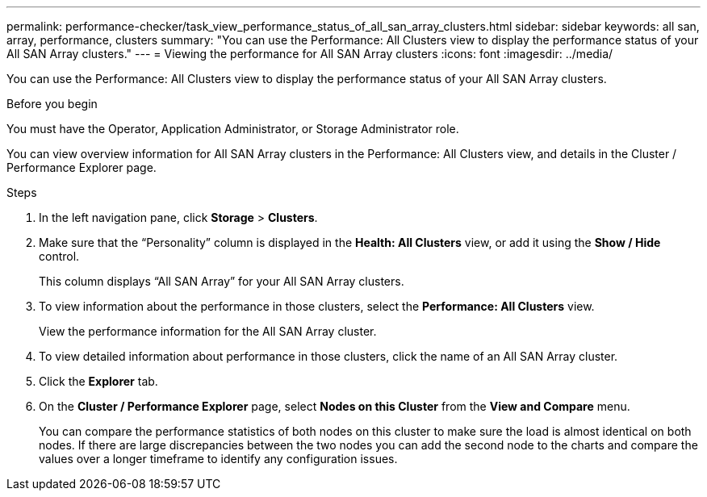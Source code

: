 ---
permalink: performance-checker/task_view_performance_status_of_all_san_array_clusters.html
sidebar: sidebar
keywords: all san, array, performance, clusters
summary: "You can use the Performance: All Clusters view to display the performance status of your All SAN Array clusters."
---
= Viewing the performance for All SAN Array clusters
:icons: font
:imagesdir: ../media/

[.lead]
You can use the Performance: All Clusters view to display the performance status of your All SAN Array clusters.

.Before you begin

You must have the Operator, Application Administrator, or Storage Administrator role.

You can view overview information for All SAN Array clusters in the Performance: All Clusters view, and details in the Cluster / Performance Explorer page.

.Steps
. In the left navigation pane, click *Storage* > *Clusters*.
. Make sure that the "`Personality`" column is displayed in the *Health: All Clusters* view, or add it using the *Show / Hide* control.
+
This column displays "`All SAN Array`" for your All SAN Array clusters.

. To view information about the performance in those clusters, select the *Performance: All Clusters* view.
+
View the performance information for the All SAN Array cluster.

. To view detailed information about performance in those clusters, click the name of an All SAN Array cluster.
. Click the *Explorer* tab.
. On the *Cluster / Performance Explorer* page, select *Nodes on this Cluster* from the *View and Compare* menu.
+
You can compare the performance statistics of both nodes on this cluster to make sure the load is almost identical on both nodes. If there are large discrepancies between the two nodes you can add the second node to the charts and compare the values over a longer timeframe to identify any configuration issues.
